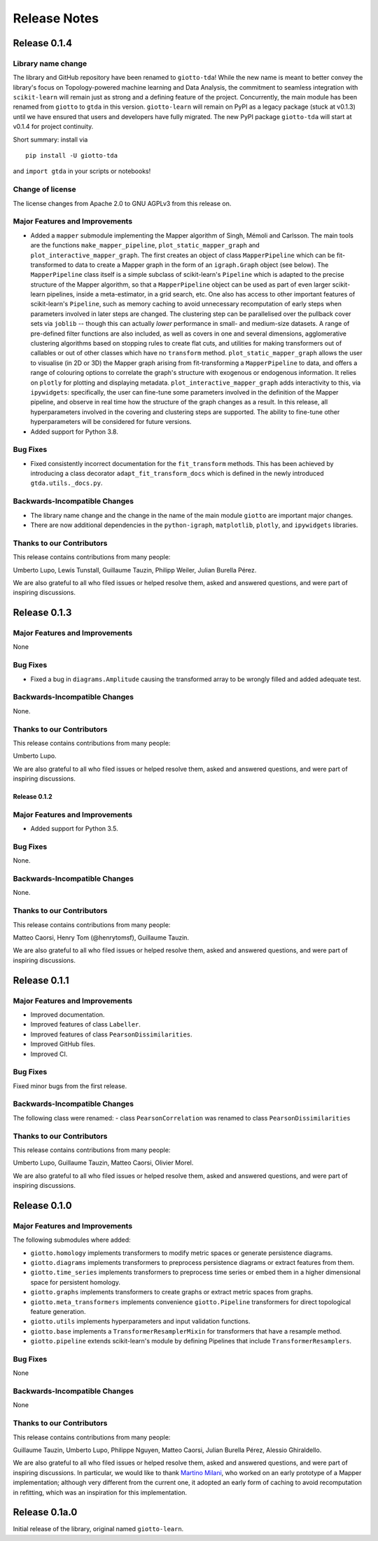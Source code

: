 
#############
Release Notes
#############

.. _stable:

*************
Release 0.1.4
*************

Library name change
===================
The library and GitHub repository have been renamed to ``giotto-tda``! While the
new name is meant to better convey the library's focus on Topology-powered
machine learning and Data Analysis, the commitment to seamless integration with
``scikit-learn`` will remain just as strong and a defining feature of the project.
Concurrently, the main module has been renamed from ``giotto`` to ``gtda`` in this
version. ``giotto-learn`` will remain on PyPI as a legacy package (stuck at v0.1.3)
until we have ensured that users and developers have fully migrated. The new PyPI
package ``giotto-tda`` will start at v0.1.4 for project continuity.

Short summary: install via ::

    pip install -U giotto-tda

and ``import gtda`` in your scripts or notebooks!

Change of license
=================

The license changes from Apache 2.0 to GNU AGPLv3 from this release on.

Major Features and Improvements
===============================
-  Added a ``mapper`` submodule implementing the Mapper algorithm of Singh, Mémoli and Carlsson. The main tools are the
   functions ``make_mapper_pipeline``, ``plot_static_mapper_graph`` and ``plot_interactive_mapper_graph``. The first
   creates an object of class ``MapperPipeline`` which can be fit-transformed to data to create a Mapper graph in the
   form of an ``igraph.Graph`` object (see below). The ``MapperPipeline`` class itself is a simple subclass
   of scikit-learn's ``Pipeline`` which is adapted to the precise structure of the Mapper algorithm, so that a
   ``MapperPipeline`` object can be used as part of even larger scikit-learn pipelines, inside a meta-estimator, in a
   grid search, etc. One also has access to other important features of scikit-learn's ``Pipeline``, such as memory
   caching to avoid unnecessary recomputation of early steps when parameters involved in later steps are changed.
   The clustering step can be parallelised over the pullback cover sets via ``joblib`` -- though this can actually
   *lower* performance in small- and medium-size datasets. A range of pre-defined filter functions are also included,
   as well as covers in one and several dimensions, agglomerative clustering algorithms based on stopping rules to
   create flat cuts, and utilities for making transformers out of callables or out of other classes which have no
   ``transform`` method. ``plot_static_mapper_graph`` allows the user to visualise (in 2D or 3D) the Mapper graph
   arising from fit-transforming a ``MapperPipeline`` to data, and offers a range of colouring options to correlate the
   graph's structure with exogenous or endogenous information. It relies on ``plotly`` for plotting and displaying
   metadata. ``plot_interactive_mapper_graph`` adds interactivity to this, via ``ipywidgets``: specifically, the user
   can fine-tune some parameters involved in the definition of the Mapper pipeline, and observe in real time how the
   structure of the graph changes as a result. In this release, all hyperparameters involved in the covering and
   clustering steps are supported. The ability to fine-tune other hyperparameters will be considered for future versions.
-  Added support for Python 3.8.

Bug Fixes
=========
-  Fixed consistently incorrect documentation for the ``fit_transform`` methods. This has been achieved by introducing a
   class decorator ``adapt_fit_transform_docs`` which is defined in the newly introduced ``gtda.utils._docs.py``.

Backwards-Incompatible Changes
==============================
-  The library name change and the change in the name of the main module ``giotto``
   are important major changes.
-  There are now additional dependencies in the ``python-igraph``, ``matplotlib``, ``plotly``, and ``ipywidgets`` libraries.

Thanks to our Contributors
==========================

This release contains contributions from many people:

Umberto Lupo, Lewis Tunstall, Guillaume Tauzin, Philipp Weiler, Julian Burella Pérez.

We are also grateful to all who filed issues or helped resolve them, asked and
answered questions, and were part of inspiring discussions.

*************
Release 0.1.3
*************

Major Features and Improvements
===============================
None

Bug Fixes
=========
-  Fixed a bug in ``diagrams.Amplitude`` causing the transformed array to be wrongly filled and added adequate test.

Backwards-Incompatible Changes
==============================
None.

Thanks to our Contributors
==========================

This release contains contributions from many people:

Umberto Lupo.

We are also grateful to all who filed issues or helped resolve them, asked and
answered questions, and were part of inspiring discussions.


Release 0.1.2
*************

Major Features and Improvements
===============================
-  Added support for Python 3.5.

Bug Fixes
=========
None.

Backwards-Incompatible Changes
==============================
None.

Thanks to our Contributors
==========================

This release contains contributions from many people:

Matteo Caorsi, Henry Tom (@henrytomsf), Guillaume Tauzin.

We are also grateful to all who filed issues or helped resolve them, asked and
answered questions, and were part of inspiring discussions.

*************
Release 0.1.1
*************

Major Features and Improvements
===============================
-  Improved documentation.
-  Improved features of class ``Labeller``.
-  Improved features of class ``PearsonDissimilarities``.
-  Improved GitHub files.
-  Improved CI.

Bug Fixes
=========
Fixed minor bugs from the first release.

Backwards-Incompatible Changes
==============================
The following class were renamed:
-  class ``PearsonCorrelation`` was renamed to class ``PearsonDissimilarities``

Thanks to our Contributors
==========================

This release contains contributions from many people:

Umberto Lupo, Guillaume Tauzin, Matteo Caorsi, Olivier Morel.

We are also grateful to all who filed issues or helped resolve them, asked and
answered questions, and were part of inspiring discussions.

*************
Release 0.1.0
*************

Major Features and Improvements
===============================

The following submodules where added:

-  ``giotto.homology`` implements transformers to modify metric spaces or generate persistence diagrams.
-  ``giotto.diagrams`` implements transformers to preprocess persistence diagrams or extract features from them.
-  ``giotto.time_series`` implements transformers to preprocess time series or embed them in a higher dimensional space for persistent homology.
-  ``giotto.graphs`` implements transformers to create graphs or extract metric spaces from graphs.
-  ``giotto.meta_transformers`` implements convenience ``giotto.Pipeline`` transformers for direct topological feature generation.
-  ``giotto.utils`` implements hyperparameters and input validation functions.
-  ``giotto.base`` implements a ``TransformerResamplerMixin`` for transformers that have a resample method.
-  ``giotto.pipeline`` extends scikit-learn's module by defining Pipelines that include ``TransformerResamplers``.


Bug Fixes
=========
None

Backwards-Incompatible Changes
==============================
None

Thanks to our Contributors
==========================

This release contains contributions from many people:

Guillaume Tauzin, Umberto Lupo, Philippe Nguyen, Matteo Caorsi, Julian Burella Pérez, Alessio Ghiraldello.

We are also grateful to all who filed issues or helped resolve them, asked and
answered questions, and were part of inspiring discussions. In particular, we would like
to thank `Martino Milani <https://github.com/MartMilani/reportPACS>`_, who worked on an early
prototype of a Mapper implementation; although very different from the current one, it
adopted an early form of caching to avoid recomputation in refitting, which was an inspiration
for this implementation.

**************
Release 0.1a.0
**************

Initial release of the library, original named ``giotto-learn``.
